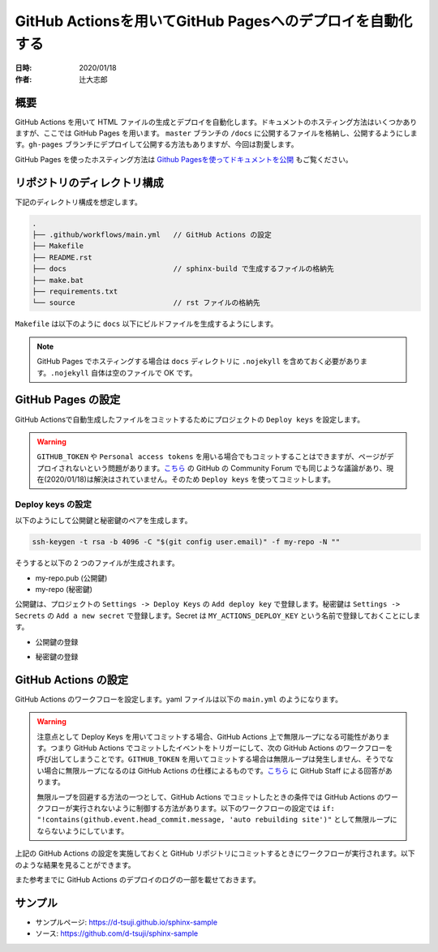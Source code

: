 ===============================================================
GitHub Actionsを用いてGitHub Pagesへのデプロイを自動化する
===============================================================

:日時: 2020/01/18
:作者: 辻大志郎

概要
=========================================

GitHub Actions を用いて HTML ファイルの生成とデプロイを自動化します。ドキュメントのホスティング方法はいくつかありますが、ここでは GitHub Pages を用います。 ``master`` ブランチの ``/docs`` に公開するファイルを格納し、公開するようにします。``gh-pages`` ブランチにデプロイして公開する方法もありますが、今回は割愛します。

GitHub Pages を使ったホスティング方法は `Github Pagesを使ってドキュメントを公開 <https://sphinx-users.jp/cookbook/hosting/index.html?highlight=html#github-pages>`_ もご覧ください。

リポジトリのディレクトリ構成
=========================================

下記のディレクトリ構成を想定します。

.. code-block:: console

  .
  ├── .github/workflows/main.yml   // GitHub Actions の設定
  ├── Makefile
  ├── README.rst
  ├── docs                         // sphinx-build で生成するファイルの格納先
  ├── make.bat
  ├── requirements.txt
  └── source                       // rst ファイルの格納先

``Makefile`` は以下のように ``docs`` 以下にビルドファイルを生成するようにします。

.. gist:: https://gist.github.com/d-tsuji/ba173ba1c00a0c65a99391a7e0959a2f

.. note::

  GitHub Pages でホスティングする場合は ``docs`` ディレクトリに ``.nojekyll`` を含めておく必要があります。``.nojekyll`` 自体は空のファイルで OK です。

GitHub Pages の設定
=========================================

GitHub Actionsで自動生成したファイルをコミットするためにプロジェクトの ``Deploy keys`` を設定します。

.. warning::

  ``GITHUB_TOKEN`` や ``Personal access tokens`` を用いる場合でもコミットすることはできますが、ページがデプロイされないという問題があります。`こちら <https://github.community/t5/GitHub-Actions/Github-action-not-triggering-gh-pages-upon-push/td-p/26869>`_ の GitHub の Community Forum でも同じような議論があり、現在(2020/01/18)は解決はされていません。そのため ``Deploy keys`` を使ってコミットします。

Deploy keys の設定
-----------------------------------------

以下のようにして公開鍵と秘密鍵のペアを生成します。

.. code-block:: bash

  ssh-keygen -t rsa -b 4096 -C "$(git config user.email)" -f my-repo -N ""

そうすると以下の 2 つのファイルが生成されます。

* my-repo.pub (公開鍵)
* my-repo     (秘密鍵)

公開鍵は、プロジェクトの ``Settings -> Deploy Keys`` の ``Add deploy key`` で登録します。秘密鍵は ``Settings -> Secrets`` の ``Add a new secret`` で登録します。Secret は ``MY_ACTIONS_DEPLOY_KEY`` という名前で登録しておくことにします。

* 公開鍵の登録

.. image:: img/deploy_key.png
  :scale: 100

.. image:: img/deploy_key_success.png
  :scale: 100

* 秘密鍵の登録

.. image:: img/action_key.png
  :scale: 100

.. image:: img/action_key_success.png
  :scale: 100

GitHub Actions の設定
=========================================

GitHub Actions のワークフローを設定します。yaml ファイルは以下の ``main.yml`` のようになります。

.. warning::

  注意点として Deploy Keys を用いてコミットする場合、GitHub Actions 上で無限ループになる可能性があります。つまり GitHub Actions でコミットしたイベントをトリガーにして、次の GitHub Actions のワークフローを呼び出してしまうことです。``GITHUB_TOKEN`` を用いてコミットする場合は無限ループは発生しません、そうでない場合に無限ループになるのは GitHub Actions の仕様によるものです。`こちら <https://github.community/t5/GitHub-Actions/Workflow-infinite-loop/td-p/34471>`_ に GitHub Staff による回答があります。
  
  無限ループを回避する方法の一つとして、GitHub Actions でコミットしたときの条件では GitHub Actions のワークフローが実行されないように制御する方法があります。以下のワークフローの設定では ``if: "!contains(github.event.head_commit.message, 'auto rebuilding site')"`` として無限ループにならないようにしています。

.. gist:: https://gist.github.com/d-tsuji/834a94a4b46044aca7da801b11febb10

上記の GitHub Actions の設定を実施しておくと GitHub リポジトリにコミットするときにワークフローが実行されます。以下のような結果を見ることができます。

.. image:: img/github_action_success.png
  :scale: 100

また参考までに GitHub Actions のデプロイのログの一部を載せておきます。

.. image:: img/github_action_success_log.png
  :scale: 100

サンプル
=========================================

* サンプルページ: https://d-tsuji.github.io/sphinx-sample
* ソース: https://github.com/d-tsuji/sphinx-sample

